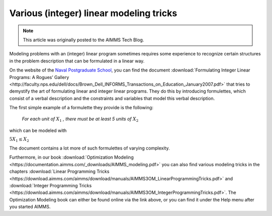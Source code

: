 Various (integer) linear modeling tricks===========================================
.. meta::   :description: Various resources about integer and linear modeling tricks for efficiency.   :keywords: resources, integer, linear, modeling, efficiency.. note::    This article was originally posted to the AIMMS Tech Blog.
Modeling problems with an (integer) linear program sometimes requires some experience to recognize certain structures in the problem description that can be formulated in a linear way. 
On the website of the `Naval Postgraduate School <http://faculty.nps.edu/vitae/cgi-bin/vita.cgi>`_, you can find the document :download:`Formulating Integer Linear Programs: A Rogues’ Gallery <http://faculty.nps.edu/dell/docs/Brown_Dell_INFORMS_Transactions_on_Education_January2007.pdf>` that tries to demystify the art of formulating linear and integer linear programs. They do this by introducing formulettes, which consist of a verbal description and the constraints and variables that model this verbal description.
The first simple example of a formulette they provide is the following:

    *For each unit of* :math:`X_1` *, there must be at least 5 units of* :math:`X_2`
which can be modeled with
:math:`5X_1 \le X_2`
The document contains a lot more of such formulettes of varying complexity.
Furthermore, in our book :download:`Optimization Modeling <https://documentation.aimms.com/_downloads/AIMMS_modeling.pdf>` you can also find various modeling tricks in the chapters :download:`Linear Programming Tricks <https://download.aimms.com/aimms/download/manuals/AIMMS3OM_LinearProgrammingTricks.pdf>` and :download:`Integer Programming Tricks <https://download.aimms.com/aimms/download/manuals/AIMMS3OM_IntegerProgrammingTricks.pdf>`. The Optimization Modeling book can either be found online via the link above, or you can find it under the Help menu after you started AIMMS... include:: /includes/form.def